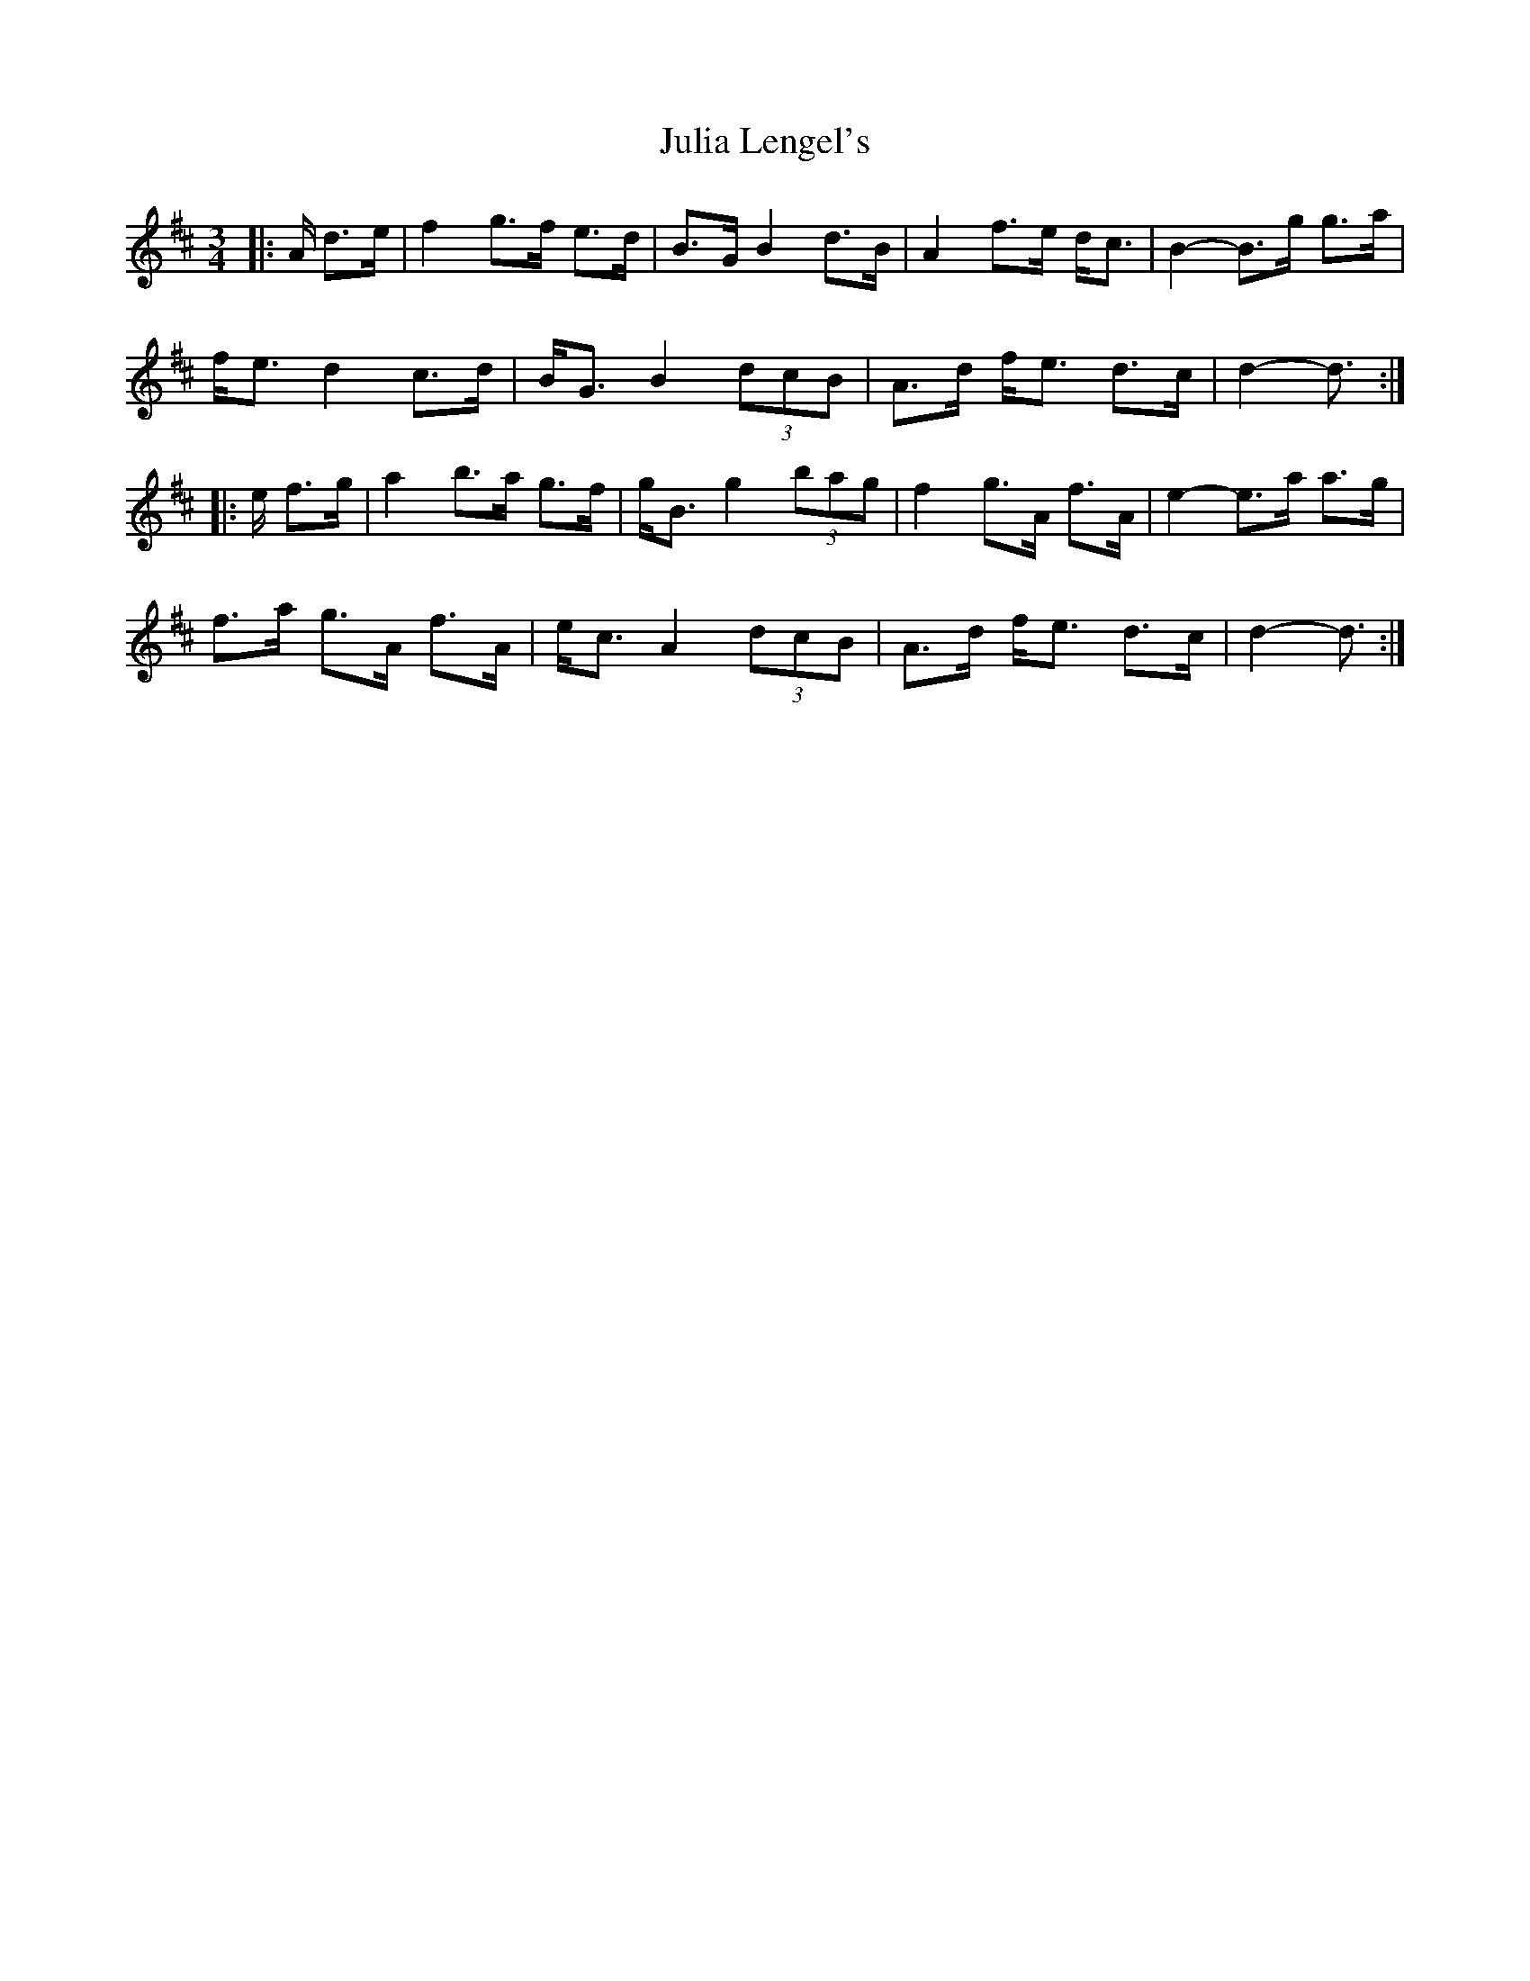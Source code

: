 X: 21007
T: Julia Lengel's
R: mazurka
M: 3/4
K: Dmajor
|:A/ d>e|f2 g>f e>d|B>G B2 d>B|A2 f>e d<c|B2- B>g g>a|
f<e d2 c>d|B<G B2 (3dcB|A>d f<e d>c|d2- d3/2:|
|:e/ f>g|a2 b>a g>f|g<B g2 (3bag|f2 g>A f>A|e2- e>a a>g|
f>a g>A f>A|e<c A2 (3dcB|A>d f<e d>c|d2- d3/2:|

